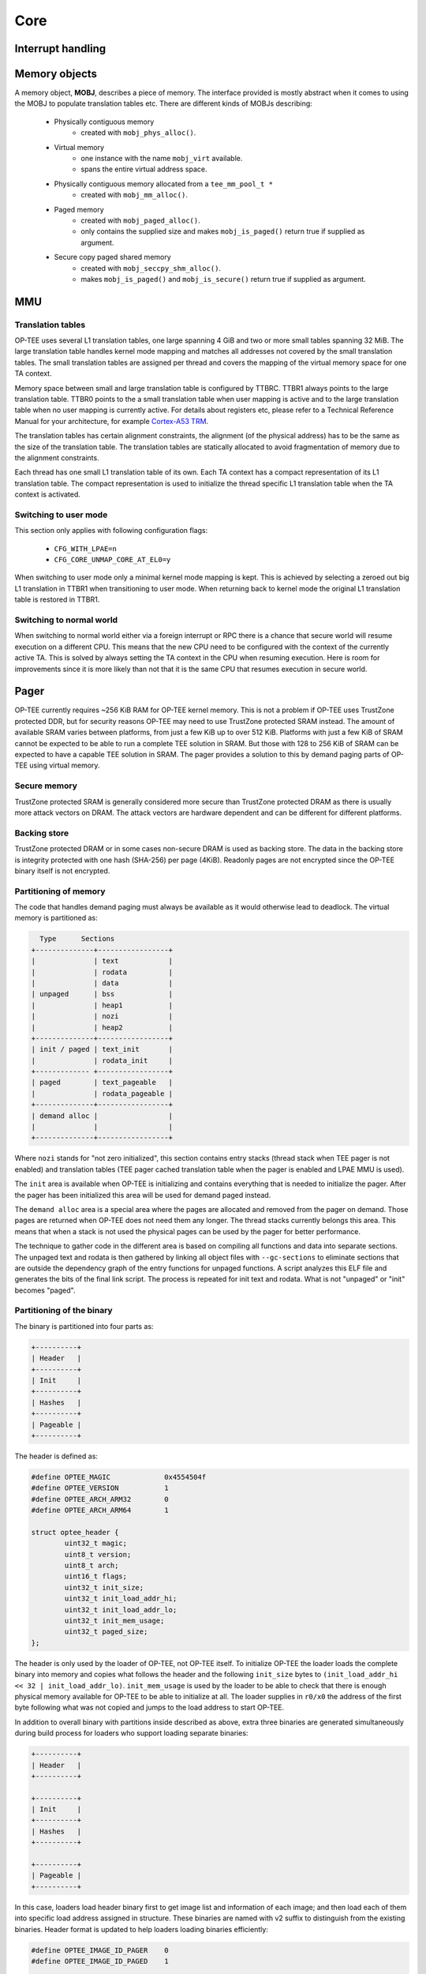 .. _core:

Core
====

.. _interrupt_handling:

Interrupt handling
^^^^^^^^^^^^^^^^^^

.. _memory_objects:

Memory objects
^^^^^^^^^^^^^^
A memory object, **MOBJ**, describes a piece of memory. The interface provided
is mostly abstract when it comes to using the MOBJ to populate translation
tables etc. There are different kinds of MOBJs describing:

    - Physically contiguous memory
        - created with ``mobj_phys_alloc()``.
    - Virtual memory
        - one instance with the name ``mobj_virt`` available.
        - spans the entire virtual address space.
    - Physically contiguous memory allocated from a ``tee_mm_pool_t *``
        - created with ``mobj_mm_alloc()``.
    - Paged memory
        - created with ``mobj_paged_alloc()``.
        - only contains the supplied size and makes ``mobj_is_paged()`` return
          true if supplied as argument.
    - Secure copy paged shared memory
        - created with ``mobj_seccpy_shm_alloc()``.
        - makes ``mobj_is_paged()`` and ``mobj_is_secure()`` return true if
          supplied as argument.

.. _mmu:

MMU
^^^

Translation tables
~~~~~~~~~~~~~~~~~~
OP-TEE uses several L1 translation tables, one large spanning 4 GiB and two or
more small tables spanning 32 MiB. The large translation table handles kernel
mode mapping and matches all addresses not covered by the small translation
tables. The small translation tables are assigned per thread and covers the
mapping of the virtual memory space for one TA context.

Memory space between small and large translation table is configured by TTBRC.
TTBR1 always points to the large translation table. TTBR0 points to the a small
translation table when user mapping is active and to the large translation table
when no user mapping is currently active. For details about registers etc,
please refer to a Technical Reference Manual for your architecture, for example
`Cortex-A53 TRM`_.

The translation tables has certain alignment constraints, the alignment (of the
physical address) has to be the same as the size of the translation table. The
translation tables are statically allocated to avoid fragmentation of memory due
to the alignment constraints.

Each thread has one small L1 translation table of its own. Each TA context has a
compact representation of its L1 translation table. The compact representation
is used to initialize the thread specific L1 translation table when the TA
context is activated.

.. image:: ../images/core/xlat_table.png

Switching to user mode
~~~~~~~~~~~~~~~~~~~~~~
This section only applies with following configuration flags:

    - ``CFG_WITH_LPAE=n``
    - ``CFG_CORE_UNMAP_CORE_AT_EL0=y``

When switching to user mode only a minimal kernel mode mapping is kept. This is
achieved by selecting a zeroed out big L1 translation in TTBR1 when
transitioning to user mode. When returning back to kernel mode the original L1
translation table is restored in TTBR1.

Switching to normal world
~~~~~~~~~~~~~~~~~~~~~~~~~
When switching to normal world either via a foreign interrupt or RPC there is a
chance that secure world will resume execution on a different CPU. This means
that the new CPU need to be configured with the context of the currently active
TA. This is solved by always setting the TA context in the CPU when resuming
execution. Here is room for improvements since it is more likely than not that
it is the same CPU that resumes execution in secure world.

.. _pager:

Pager
^^^^^
OP-TEE currently requires ~256 KiB RAM for OP-TEE kernel memory. This is not a
problem if OP-TEE uses TrustZone protected DDR, but for security reasons OP-TEE
may need to use TrustZone protected SRAM instead. The amount of available SRAM
varies between platforms, from just a few KiB up to over 512 KiB. Platforms with
just a few KiB of SRAM cannot be expected to be able to run a complete TEE
solution in SRAM. But those with 128 to 256 KiB of SRAM can be expected to have
a capable TEE solution in SRAM. The pager provides a solution to this by demand
paging parts of OP-TEE using virtual memory.

Secure memory
~~~~~~~~~~~~~
TrustZone protected SRAM is generally considered more secure than TrustZone
protected DRAM as there is usually more attack vectors on DRAM. The attack
vectors are hardware dependent and can be different for different platforms.

Backing store
~~~~~~~~~~~~~
TrustZone protected DRAM or in some cases non-secure DRAM is used as backing
store. The data in the backing store is integrity protected with one hash
(SHA-256) per page (4KiB). Readonly pages are not encrypted since the OP-TEE
binary itself is not encrypted.

Partitioning of memory
~~~~~~~~~~~~~~~~~~~~~~
The code that handles demand paging must always be available as it would
otherwise lead to deadlock. The virtual memory is partitioned as:

.. code-block:: none

      Type      Sections
    +--------------+-----------------+
    |              | text            |
    |              | rodata          |
    |              | data            |
    | unpaged      | bss             |
    |              | heap1           |
    |              | nozi            |
    |              | heap2           |
    +--------------+-----------------+
    | init / paged | text_init       |
    |              | rodata_init     |
    +------------- +-----------------+
    | paged        | text_pageable   |
    |              | rodata_pageable |
    +--------------+-----------------+
    | demand alloc |                 |
    |              |                 |
    +--------------+-----------------+

Where ``nozi`` stands for "not zero initialized", this section contains entry
stacks (thread stack when TEE pager is not enabled) and translation tables (TEE
pager cached translation table when the pager is enabled and LPAE MMU is used).

The ``init`` area is available when OP-TEE is initializing and contains
everything that is needed to initialize the pager. After the pager has been
initialized this area will be used for demand paged instead.

The ``demand alloc`` area is a special area where the pages are allocated and
removed from the pager on demand. Those pages are returned when OP-TEE does not
need them any longer. The thread stacks currently belongs this area. This means
that when a stack is not used the physical pages can be used by the pager for
better performance.

The technique to gather code in the different area is based on compiling all
functions and data into separate sections. The unpaged text and rodata is then
gathered by linking all object files with ``--gc-sections`` to eliminate
sections that are outside the dependency graph of the entry functions for
unpaged functions. A script analyzes this ELF file and generates the bits of the
final link script. The process is repeated for init text and rodata. What is
not "unpaged" or "init" becomes "paged".

Partitioning of the binary
~~~~~~~~~~~~~~~~~~~~~~~~~~
The binary is partitioned into four parts as:

.. code-block:: none

    +----------+
    | Header   |
    +----------+
    | Init     |
    +----------+
    | Hashes   |
    +----------+
    | Pageable |
    +----------+

The header is defined as:

.. code-block:: c

    #define OPTEE_MAGIC             0x4554504f
    #define OPTEE_VERSION           1
    #define OPTEE_ARCH_ARM32        0
    #define OPTEE_ARCH_ARM64        1

    struct optee_header {
            uint32_t magic;
            uint8_t version;
            uint8_t arch;
            uint16_t flags;
            uint32_t init_size;
            uint32_t init_load_addr_hi;
            uint32_t init_load_addr_lo;
            uint32_t init_mem_usage;
            uint32_t paged_size;
    };

The header is only used by the loader of OP-TEE, not OP-TEE itself. To
initialize OP-TEE the loader loads the complete binary into memory and copies
what follows the header and the following ``init_size`` bytes to
``(init_load_addr_hi << 32 | init_load_addr_lo)``. ``init_mem_usage`` is used by
the loader to be able to check that there is enough physical memory available
for OP-TEE to be able to initialize at all. The loader supplies in ``r0/x0`` the
address of the first byte following what was not copied and jumps to the load
address to start OP-TEE.

In addition to overall binary with partitions inside described as above, extra
three binaries are generated simultaneously during build process for loaders who
support loading separate binaries:

.. code-block:: none

    +----------+
    | Header   |
    +----------+

    +----------+
    | Init     |
    +----------+
    | Hashes   |
    +----------+

    +----------+
    | Pageable |
    +----------+

In this case, loaders load header binary first to get image list and information
of each image; and then load each of them into specific load address assigned in
structure. These binaries are named with v2 suffix to distinguish from the
existing binaries. Header format is updated to help loaders loading binaries
efficiently:

.. code-block:: c

    #define OPTEE_IMAGE_ID_PAGER    0
    #define OPTEE_IMAGE_ID_PAGED    1

    struct optee_image {
            uint32_t load_addr_hi;
            uint32_t load_addr_lo;
            uint32_t image_id;
            uint32_t size;
    };

    struct optee_header_v2 {
            uint32_t magic;
            uint8_t version;
            uint8_t arch;
            uint16_t flags;
            uint32_t nb_images;
            struct optee_image optee_image[];
    };

Magic number and architecture are identical as original. Version is increased to
two. ``load_addr_hi`` and ``load_addr_lo`` may be ``0xFFFFFFFF`` for pageable
binary since pageable part may get loaded by loader into dynamic available
position. ``image_id`` indicates how loader handles current binary. Loaders who
don't support separate loading just ignore all v2 binaries.

Initializing the pager
~~~~~~~~~~~~~~~~~~~~~~
The pager is initialized as early as possible during boot in order to minimize
the "init" area. The global variable ``tee_mm_vcore`` describes the virtual
memory range that is covered by the level 2 translation table supplied to
``tee_pager_init()``.

**Assign pageable areas**

A virtual memory range to be handled by the pager is registered with a call to
``tee_pager_add_core_area()``.

.. code-block:: c

    bool tee_pager_add_area(tee_mm_entry_t *mm,
                            uint32_t flags,
                            const void *store,
                            const void *hashes);

which takes a pointer to ``tee_mm_entry_t`` to tell the range, flags to tell how
memory should be mapped (readonly, execute etc), and pointers to backing store
and hashes of the pages.

**Assign physical pages**

Physical SRAM pages are supplied by calling ``tee_pager_add_pages()``

.. code-block:: c

    void tee_pager_add_pages(tee_vaddr_t vaddr,
                             size_t npages,
                             bool unmap);

``tee_pager_add_pages()`` takes the physical address stored in the entry mapping
the virtual address "vaddr" and "npages" entries after that and uses it to map
new pages when needed. The unmap parameter tells whether the pages should be
unmapped immediately since they does not contain initialized data or be kept
mapped until they need to be recycled. The pages in the "init" area are supplied
with ``unmap == false`` since those page have valid content and are in use.

Invocation
~~~~~~~~~~
The pager is invoked as part of the abort handler. A pool of physical pages are
used to map different virtual addresses. When a new virtual address needs to be
mapped a free physical page is mapped at the new address, if a free physical
page cannot be found the oldest physical page is selected instead. When the page
is mapped new data is copied from backing store and the hash of the page is
verified. If it is OK the pager returns from the exception to resume the
execution.

Paging of user TA
~~~~~~~~~~~~~~~~~
Paging of user TAs can optionally be enabled with ``CFG_PAGED_USER_TA=y``.
Paging of user TAs is analogous to paging of OP-TEE kernel parts but with a few
differences:

    - Read/write pages are paged in addition to read-only pages
    - Page tables are managed dynamically

``tee_pager_add_uta_area()`` is used to setup initial read/write mapping needed
when populating the TA. When the TA is fully populated and relocated
``tee_pager_set_uta_area_attr()`` changes the mapping of the area to strict
permissions used when the TA is running.


.. _stacks:

Stacks
^^^^^^
Different stacks are used during different stages. The stacks are:

    - **Secure monitor stack** (128 bytes), bound to the CPU. Only available if
      OP-TEE is compiled with a secure monitor always the case if the target is
      Armv7-A but never for Armv8-A.
    - **Temp stack** (small ~1KB), bound to the CPU. Used when transitioning
      from one state to another. Interrupts are always disabled when using this
      stack, aborts are fatal when using the temp stack.
    - **Abort stack** (medium ~2KB), bound to the CPU. Used when trapping a data
      or pre-fetch abort. Aborts from user space are never fatal the TA is only
      killed. Aborts from kernel mode are used by the pager to do the demand
      paging, if pager is disabled all kernel mode aborts are fatal.
    - **Thread stack** (large ~8KB), not bound to the CPU instead used by the
      current thread/task. Interrupts are usually enabled when using this stack.

**Notes for Armv7-A/AArch32:**

.. list-table:: Armv7-A / AArch32
    :header-rows: 1

    * - Stack
      - Comment

    * - Temp
      - Assigned to ``SP_SVC`` during entry/exit, always assigned to ``SP_IRQ`` and ``SP_FIQ``

    * - Abort
      - Always assigned to ``SP_ABT``

    * - Thread
      - Assigned to ``SP_SVC`` while a thread is active

**Notes for AArch64:**

There are only two stack pointers, ``SP_EL1`` and ``SP_EL0``, available for
OP-TEE in AArch64. When an exception is received stack pointer is always
``SP_EL1`` which is used temporarily while assigning an appropriate stack
pointer for ``SP_EL0``. ``SP_EL1`` is always assigned the value of
``thread_core_local[cpu_id]``. This structure has some spare space for temporary
storage of registers and also keeps the relevant stack pointers. In general when
we talk about assigning a stack pointer to the CPU below we mean ``SP_EL0``.

Boot
~~~~
During early boot the CPU is configured with the temp stack which is used until
OP-TEE exits to normal world the first time.

**Notes for AArch64:**

``SPSEL`` is always ``0`` on entry/exit to have ``SP_EL0`` acting as stack
pointer.

Normal entry
~~~~~~~~~~~~
Each time OP-TEE is entered from normal world the temp stack is used as the
initial stack. For fast calls this is the only stack used. For normal calls an
empty thread slot is selected and the CPU switches to that stack.

Normal exit
~~~~~~~~~~~
Normal exit occurs when a thread has finished its task and the thread is freed.
When the main thread function, ``tee_entry_std()``, returns interrupts are
disabled and the CPU switches to the temp stack instead. The thread is freed and
OP-TEE exits to normal world.

RPC exit
~~~~~~~~
RPC exit occurs when OP-TEE need some service from normal world. RPC can
currently only be performed with a thread is in running state. RPC is initiated
with a call to ``thread_rpc()`` which saves the state in a way that when the
thread is restored it will continue at the next instruction as if this function
did a normal return. CPU switches to use the temp stack before returning to
normal world.

Foreign interrupt exit
~~~~~~~~~~~~~~~~~~~~~~
Foreign interrupt exit occurs when OP-TEE receives a foreign interrupt. For Arm
GICv2 mode, foreign interrupt is sent as IRQ which is always handled in normal
world. Foreign interrupt exit is similar to RPC exit but it is
``thread_irq_handler()`` and ``elx_irq()`` (respectively for Armv7-A/Aarch32 and
for Aarch64) that saves the thread state instead. The thread is resumed in the
same way though. For Arm GICv3 mode, foreign interrupt is sent as FIQ which
could be handled by either secure world (EL3 in AArch64) or normal world. This
mode is not supported yet.

**Notes for Armv7-A/AArch32:**

SP_IRQ is initialized to temp stack instead of a separate stack.  Prior to
exiting to normal world CPU state is changed to SVC and temp stack is selected.

**Notes for AArch64:**

``SP_EL0`` is assigned temp stack and is selected during IRQ processing. The
original ``SP_EL0`` is saved in the thread context to be restored when resuming.

Resume entry
~~~~~~~~~~~~
OP-TEE is entered using the temp stack in the same way as for normal entry. The
thread to resume is looked up and the state is restored to resume execution. The
procedure to resume from an RPC exit or an foreign interrupt exit is exactly the
same.

Syscall
~~~~~~~
Syscalls are executed using the thread stack.

**Notes for Armv7-A/AArch32:**

Nothing special ``SP_SVC`` is already set with thread stack.

**Notes for syscall AArch64:**

Early in the exception processing the original ``SP_EL0`` is saved in ``struct
thread_svc_regs`` in case the TA is executed in AArch64. Current thread stack is
assigned to ``SP_EL0`` which is then selected. When returning ``SP_EL0`` is
assigned what is in ``struct thread_svc_regs``. This allows
``tee_svc_sys_return_helper()`` having the syscall exception handler return
directly to ``thread_unwind_user_mode()``.

.. _shared_memory:

Shared Memory
^^^^^^^^^^^^^

.. _smc:

SMC
^^^
SMC Interface
~~~~~~~~~~~~~
OP-TEE's SMC interface is defined in two levels using optee_smc.h_ and
optee_msg.h_. The former file defines SMC identifiers and what is passed in the
registers for each SMC. The latter file defines the OP-TEE Message protocol
which is not restricted to only SMC even if that currently is the only option
available.

SMC communication
~~~~~~~~~~~~~~~~~
The main structure used for the SMC communication is defined in ``struct
optee_msg_arg`` (in optee_msg.h_). If we are looking into the source code, we
could see that communication mainly is achieved using ``optee_msg_arg`` and
``thread_smc_args`` (in thread.h_), where ``optee_msg_arg`` could be seen as the
main structure. What will happen is that the :ref:`linux_kernel` driver will get
the parameters either from :ref:`optee_client` or directly from an internal
service in Linux kernel. The TEE driver will populate the struct
``optee_msg_arg`` with the parameters plus some additional bookkeeping
information.  Parameters for the SMC are passed in registers 1 to 7, register 0
holds the SMC id which among other things tells whether it is a standard or a
fast call.

.. _thread_handling:

Thread handling
^^^^^^^^^^^^^^^


.. _optee_smc.h: https://github.com/OP-TEE/optee_os/blob/master/core/arch/arm/include/sm/optee_smc.h
.. _optee_msg.h: https://github.com/OP-TEE/optee_os/blob/master/core/include/optee_msg.h
.. _thread.h: https://github.com/OP-TEE/optee_os/blob/master/core/arch/arm/include/kernel/thread.h

.. _Cortex-A53 TRM: http://infocenter.arm.com/help/topic/com.arm.doc.ddi0500j/DDI0500J_cortex_a53_trm.pdf
